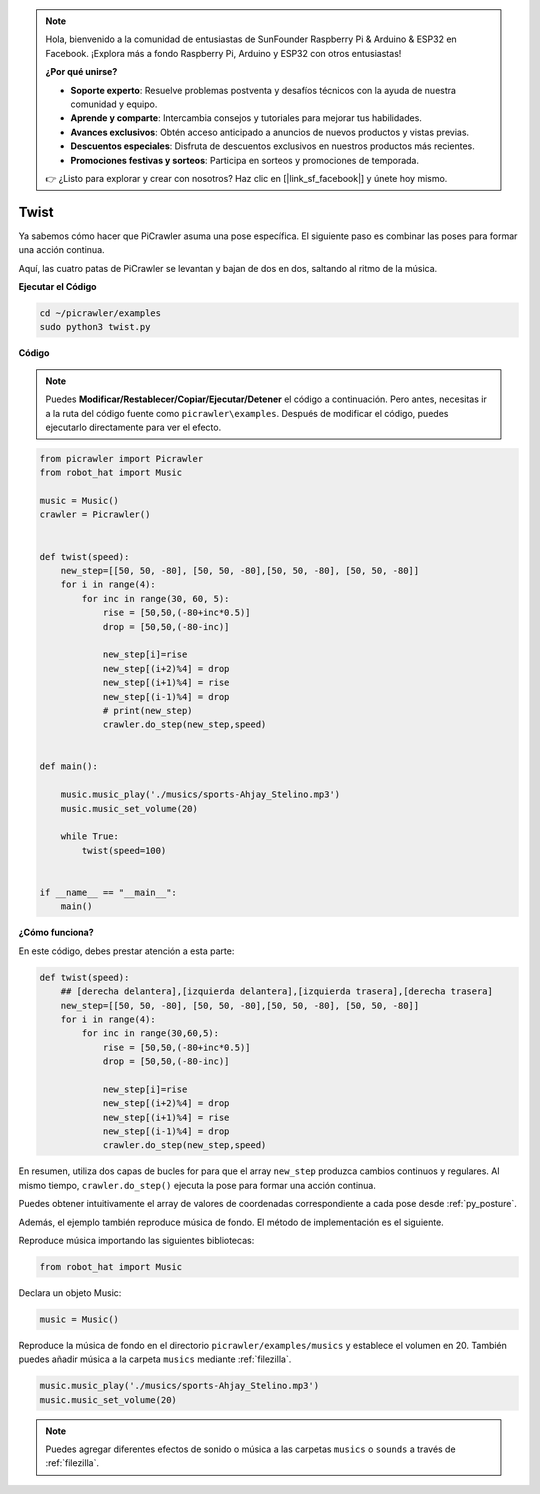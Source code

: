 .. note:: 

    Hola, bienvenido a la comunidad de entusiastas de SunFounder Raspberry Pi & Arduino & ESP32 en Facebook. ¡Explora más a fondo Raspberry Pi, Arduino y ESP32 con otros entusiastas!

    **¿Por qué unirse?**

    - **Soporte experto**: Resuelve problemas postventa y desafíos técnicos con la ayuda de nuestra comunidad y equipo.
    - **Aprende y comparte**: Intercambia consejos y tutoriales para mejorar tus habilidades.
    - **Avances exclusivos**: Obtén acceso anticipado a anuncios de nuevos productos y vistas previas.
    - **Descuentos especiales**: Disfruta de descuentos exclusivos en nuestros productos más recientes.
    - **Promociones festivas y sorteos**: Participa en sorteos y promociones de temporada.

    👉 ¿Listo para explorar y crear con nosotros? Haz clic en [|link_sf_facebook|] y únete hoy mismo.

.. _py_twist:

Twist
==============

Ya sabemos cómo hacer que PiCrawler asuma una pose específica. El siguiente paso es combinar las poses para formar una acción continua.

Aquí, las cuatro patas de PiCrawler se levantan y bajan de dos en dos, saltando al ritmo de la música.

**Ejecutar el Código**

.. raw:: html

    <run></run>

.. code-block::

    cd ~/picrawler/examples
    sudo python3 twist.py

**Código**

.. note::
    Puedes **Modificar/Restablecer/Copiar/Ejecutar/Detener** el código a continuación. Pero antes, necesitas ir a la ruta del código fuente como ``picrawler\examples``. Después de modificar el código, puedes ejecutarlo directamente para ver el efecto.

.. raw:: html

    <run></run>

.. code-block:: python

    from picrawler import Picrawler
    from robot_hat import Music

    music = Music()
    crawler = Picrawler()


    def twist(speed):
        new_step=[[50, 50, -80], [50, 50, -80],[50, 50, -80], [50, 50, -80]]
        for i in range(4):
            for inc in range(30, 60, 5): 
                rise = [50,50,(-80+inc*0.5)]
                drop = [50,50,(-80-inc)]

                new_step[i]=rise
                new_step[(i+2)%4] = drop
                new_step[(i+1)%4] = rise
                new_step[(i-1)%4] = drop
                # print(new_step)
                crawler.do_step(new_step,speed)


    def main():  

        music.music_play('./musics/sports-Ahjay_Stelino.mp3')
        music.music_set_volume(20)

        while True:
            twist(speed=100) 

    
    if __name__ == "__main__":
        main()

**¿Cómo funciona?**

En este código, debes prestar atención a esta parte:

.. code-block:: python

    def twist(speed):
        ## [derecha delantera],[izquierda delantera],[izquierda trasera],[derecha trasera]
        new_step=[[50, 50, -80], [50, 50, -80],[50, 50, -80], [50, 50, -80]]
        for i in range(4):
            for inc in range(30,60,5):  
                rise = [50,50,(-80+inc*0.5)]
                drop = [50,50,(-80-inc)]

                new_step[i]=rise
                new_step[(i+2)%4] = drop
                new_step[(i+1)%4] = rise
                new_step[(i-1)%4] = drop
                crawler.do_step(new_step,speed)

En resumen, utiliza dos capas de bucles for para que el array ``new_step`` produzca cambios continuos y regulares. Al mismo tiempo, ``crawler.do_step()`` ejecuta la pose para formar una acción continua.

Puedes obtener intuitivamente el array de valores de coordenadas correspondiente a cada pose desde :ref:`py_posture`.

Además, el ejemplo también reproduce música de fondo. El método de implementación es el siguiente.

Reproduce música importando las siguientes bibliotecas:

.. code-block:: python

    from robot_hat import Music

Declara un objeto Music:

.. code-block:: python

    music = Music()

Reproduce la música de fondo en el directorio ``picrawler/examples/musics`` y establece el volumen en 20. También puedes añadir música a la carpeta ``musics`` mediante :ref:`filezilla`.

.. code-block:: python

    music.music_play('./musics/sports-Ahjay_Stelino.mp3')
    music.music_set_volume(20)

.. note::

    Puedes agregar diferentes efectos de sonido o música a las carpetas ``musics`` o ``sounds`` a través de :ref:`filezilla`.
